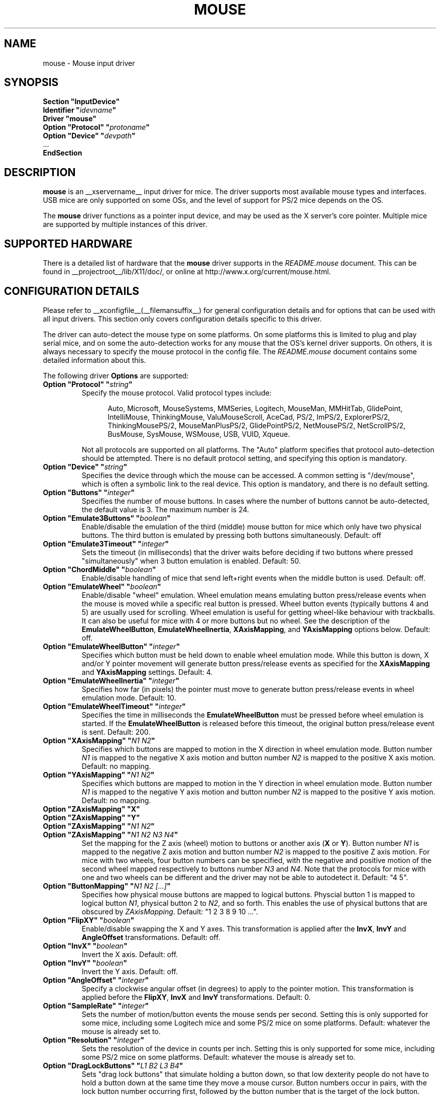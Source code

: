 .\" $XFree86: xc/programs/Xserver/hw/xfree86/input/mouse/mouse.man,v 1.6 2003/04/03 22:18:31 dawes Exp $ 
.\" shorthand for double quote that works everywhere.
.ds q \N'34'
.TH MOUSE __drivermansuffix__ __vendorversion__
.SH NAME
mouse \- Mouse input driver
.SH SYNOPSIS
.nf
.B "Section \*qInputDevice\*q"
.BI "  Identifier \*q" idevname \*q
.B  "  Driver \*qmouse\*q"
.BI "  Option \*qProtocol\*q \*q" protoname \*q
.BI "  Option \*qDevice\*q   \*q" devpath \*q
\ \ ...
.B EndSection
.fi
.SH DESCRIPTION
.B mouse 
is an __xservername__ input driver for mice.  The driver supports most available
mouse types and interfaces.  USB mice are only supported on some OSs,
and the level of support for PS/2 mice depends on the OS.
.PP
The
.B mouse
driver functions as a pointer input device, and may be used as the
X server's core pointer.  Multiple mice are supported by multiple
instances of this driver.
.SH SUPPORTED HARDWARE
There is a detailed list of hardware that the
.B mouse
driver supports in the
.I README.mouse
document.  This can be found
in __projectroot__/lib/X11/doc/, or online at
http://www.x.org/current/mouse.html.
.SH CONFIGURATION DETAILS
Please refer to __xconfigfile__(__filemansuffix__) for general configuration
details and for options that can be used with all input drivers.  This
section only covers configuration details specific to this driver.
.PP
The driver can auto-detect the mouse type on some platforms.  On some
platforms this is limited to plug and play serial mice, and on some the
auto-detection works for any mouse that the OS's kernel driver supports.
On others, it is always necessary to specify the mouse protocol in the
config file.  The
.I README.mouse
document contains some detailed information about this.
.PP
The following driver
.B Options
are supported:
.TP 7
.BI "Option \*qProtocol\*q \*q" string \*q
Specify the mouse protocol.  Valid protocol types include:
.PP
.RS 12
Auto, Microsoft, MouseSystems, MMSeries, Logitech, MouseMan, MMHitTab,
GlidePoint, IntelliMouse, ThinkingMouse, ValuMouseScroll, AceCad, PS/2, ImPS/2,
ExplorerPS/2, ThinkingMousePS/2, MouseManPlusPS/2, GlidePointPS/2,
NetMousePS/2, NetScrollPS/2, BusMouse, SysMouse, WSMouse, USB, VUID, Xqueue.
.RE
.PP
.RS 7
Not all protocols are supported on all platforms.  The "Auto" platform
specifies that protocol auto-detection should be attempted.  There is no
default protocol setting, and specifying this option is mandatory.
.RE
.TP 7
.BI "Option \*qDevice\*q \*q" string \*q
Specifies the device through which the mouse can be accessed.  A common
setting is "/dev/mouse", which is often a symbolic link to the real
device.  This option is mandatory, and there is no default setting.
.TP 7
.BI "Option \*qButtons\*q \*q" integer \*q
Specifies the number of mouse buttons.  In cases where the number of buttons
cannot be auto-detected, the default value is 3.  The maximum number is 24.
.TP 7
.BI "Option \*qEmulate3Buttons\*q \*q" boolean \*q
Enable/disable the emulation of the third (middle) mouse button for mice
which only have two physical buttons.  The third button is emulated by
pressing both buttons simultaneously.  Default: off
.TP 7
.BI "Option \*qEmulate3Timeout\*q \*q" integer \*q
Sets the timeout (in milliseconds) that the driver waits before deciding
if two buttons where pressed "simultaneously" when 3 button emulation is
enabled.  Default: 50.
.TP 7
.BI "Option \*qChordMiddle\*q \*q" boolean \*q
Enable/disable handling of mice that send left+right events when the middle
button is used.  Default: off.
.TP 7
.BI "Option \*qEmulateWheel\*q \*q" boolean \*q
Enable/disable "wheel" emulation.  Wheel emulation means emulating button
press/release events when the mouse is moved while a specific real button
is pressed.  Wheel button events (typically buttons 4 and 5) are
usually used for scrolling.  Wheel emulation is useful for getting wheel-like
behaviour with trackballs.  It can also be useful for mice with 4 or
more buttons but no wheel.  See the description of the
.BR EmulateWheelButton ,
.BR EmulateWheelInertia ,
.BR XAxisMapping ,
and
.B YAxisMapping
options below.  Default: off.
.TP 7
.BI "Option \*qEmulateWheelButton\*q \*q" integer \*q
Specifies which button must be held down to enable wheel emulation mode.
While this button is down, X and/or Y pointer movement will generate button
press/release events as specified for the
.B XAxisMapping
and
.B YAxisMapping
settings.  Default: 4.
.TP 7
.BI "Option \*qEmulateWheelInertia\*q \*q" integer \*q
Specifies how far (in pixels) the pointer must move to generate button
press/release events in wheel emulation mode.  Default: 10.
.TP 7
.BI "Option \*qEmulateWheelTimeout\*q \*q" integer \*q
Specifies the time in milliseconds the
.BR EmulateWheelButton
must be pressed before wheel emulation is started. If the
.BR EmulateWheelButton
is released before this timeout, the original button press/release event
is sent.  Default: 200.
.TP 7
.BI "Option \*qXAxisMapping\*q \*q" "N1 N2" \*q
Specifies which buttons are mapped to motion in the X direction in wheel
emulation mode.  Button number
.I N1
is mapped to the negative X axis motion and button number
.I N2
is mapped to the positive X axis motion.  Default: no mapping.
.TP 7
.BI "Option \*qYAxisMapping\*q \*q" "N1 N2" \*q
Specifies which buttons are mapped to motion in the Y direction in wheel
emulation mode.  Button number
.I N1
is mapped to the negative Y axis motion and button number
.I N2
is mapped to the positive Y axis motion.  Default: no mapping.
.TP 7
.BI "Option \*qZAxisMapping\*q \*qX\*q"
.TP 7
.BI "Option \*qZAxisMapping\*q \*qY\*q"
.TP 7
.BI "Option \*qZAxisMapping\*q \*q" "N1 N2" \*q
.TP 7
.BI "Option \*qZAxisMapping\*q \*q" "N1 N2 N3 N4" \*q
Set the mapping for the Z axis (wheel) motion to buttons or another axis
.RB ( X
or
.BR Y ).
Button number
.I N1
is mapped to the negative Z axis motion and button number
.I N2
is mapped to the positive Z axis motion.  For mice with two wheels,
four button numbers can be specified, with the negative and positive motion
of the second wheel mapped respectively to buttons number
.I N3
and
.IR N4 .
Note that the protocols for mice with one and two wheels can be different
and the driver may not be able to autodetect it.
Default: "4 5".
.TP 7
.BI "Option \*qButtonMapping\*q \*q" "N1 N2 [...]" \*q
Specifies how physical mouse buttons are mapped to logical buttons.
Physcial button 1 is mapped to logical button
.IR N1 ,
physical button 2 to
.IR N2 ,
and so forth.  This enables the use of physical buttons that are obscured by
.IR ZAxisMapping .
Default:\ "1\ 2\ 3\ 8\ 9\ 10\ ...".
.TP 7
.BI "Option \*qFlipXY\*q \*q" boolean \*q
Enable/disable swapping the X and Y axes.  This transformation is applied
after the
.BR InvX ,
.B InvY
and
.BR AngleOffset
transformations.  Default: off.
.TP 7
.BI "Option \*qInvX\*q \*q" boolean \*q
Invert the X axis.  Default: off.
.TP 7
.BI "Option \*qInvY\*q \*q" boolean \*q
Invert the Y axis.  Default: off.
.TP 7
.BI "Option \*qAngleOffset\*q \*q" integer \*q
Specify a clockwise angular offset (in degrees) to apply to the pointer
motion.  This transformation is applied before the
.BR FlipXY ,
.B InvX
and
.B InvY
transformations.  Default: 0.
.TP 7
.BI "Option \*qSampleRate\*q \*q" integer \*q
Sets the number of motion/button events the mouse sends per second.  Setting
this is only supported for some mice, including some Logitech mice and
some PS/2 mice on some platforms.  Default: whatever the mouse is
already set to.
.TP 7
.BI "Option \*qResolution\*q \*q" integer \*q
Sets the resolution of the device in counts per inch.  Setting this is
only supported for some mice, including some PS/2 mice on some platforms.
Default: whatever the mouse is already set to.
.TP 7
.BI "Option \*qDragLockButtons\*q \*q" "L1 B2 L3 B4" \*q
Sets \*qdrag lock buttons\*q that simulate holding a button down, so
that low dexterity people do not have to hold a button down at the
same time they move a mouse cursor. Button numbers occur in pairs,
with the lock button number occurring first, followed by the button
number that is the target of the lock button.
.TP 7
.BI "Option \*qDragLockButtons\*q \*q" "M1" \*q
Sets a \*qmaster drag lock button\*q that acts as a \*qMeta Key\*q
indicating that the next button pressed is to be 
\*qdrag locked\*q.
.TP 7
.BI "Option \*qClearDTR\*q \*q" boolean \*q
Enable/disable clearing the DTR line on the serial port used by the mouse.
Some dual-protocol mice require the DTR line to be cleared to operate
in the non-default protocol.  This option is for serial mice only.
Default: off.
.TP 7
.BI "Option \*qClearRTS\*q \*q" boolean \*q
Enable/disable clearing the RTS line on the serial port used by the mouse.
Some dual-protocol mice require the RTS line to be cleared to operate
in the non-default protocol.  This option is for serial mice only.
Default: off.
.TP 7
.BI "Option \*qBaudRate\*q \*q" integer \*q
Set the baud rate to use for communicating with a serial mouse.  This
option should rarely be required because the default is correct for almost
all situations.  Valid values include: 300, 1200, 2400, 4800, 9600, 19200.
Default: 1200.
.PP
There are some other options that may be used to control various parameters
for serial port communication, but they are not documented here because
the driver sets them correctly for each mouse protocol type.
.SH "SEE ALSO"
__xservername__(__appmansuffix__), __xconfigfile__(__filemansuffix__), xorgconfig(__appmansuffix__), Xserver(__appmansuffix__), X(__miscmansuffix__),
README.mouse.
